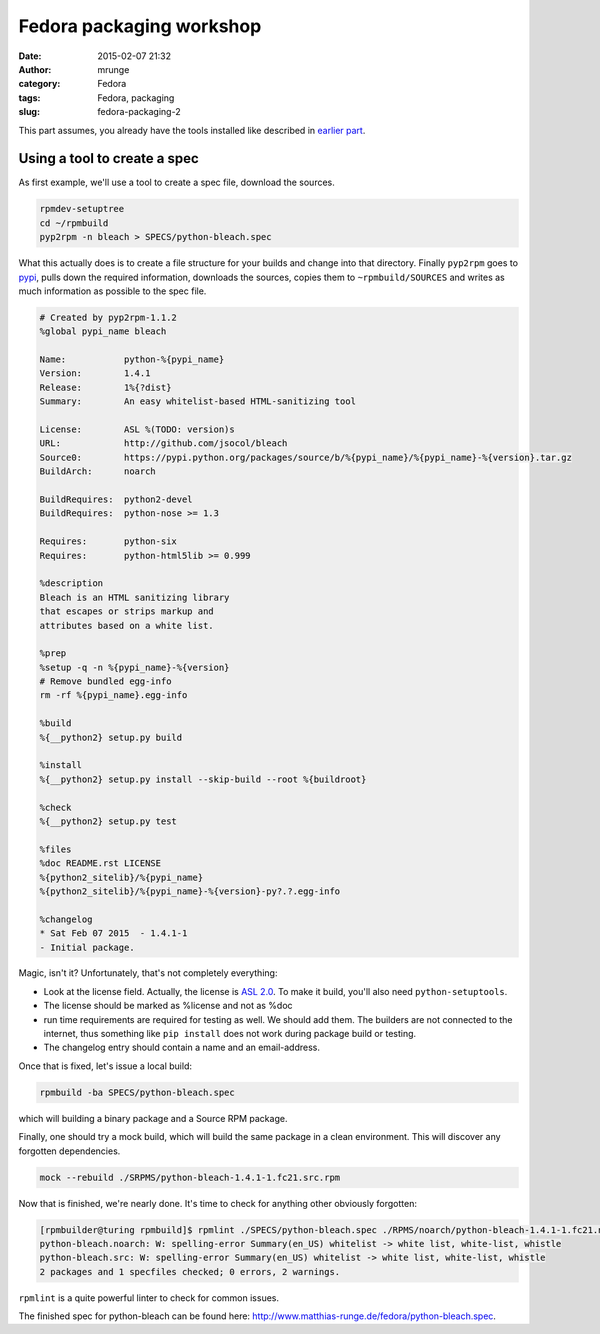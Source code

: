 Fedora packaging workshop
#########################
:date: 2015-02-07 21:32
:author: mrunge
:category: Fedora
:tags: Fedora, packaging
:slug: fedora-packaging-2

This part assumes, you already have the tools installed like described
in `earlier part`_.

Using a tool to create a spec
-----------------------------

As first example, we'll use a tool to create a spec file, download
the sources.

.. code-block:: bash

  rpmdev-setuptree
  cd ~/rpmbuild
  pyp2rpm -n bleach > SPECS/python-bleach.spec

What this actually does is to create a file structure for your builds and
change into that directory.
Finally ``pyp2rpm`` goes to `pypi`_, pulls down the required information,
downloads the sources, copies them to ``~rpmbuild/SOURCES`` and writes
as much information as possible to the spec file.

.. code-block:: spec

  # Created by pyp2rpm-1.1.2
  %global pypi_name bleach
  
  Name:           python-%{pypi_name}
  Version:        1.4.1
  Release:        1%{?dist}
  Summary:        An easy whitelist-based HTML-sanitizing tool
  
  License:        ASL %(TODO: version)s
  URL:            http://github.com/jsocol/bleach
  Source0:        https://pypi.python.org/packages/source/b/%{pypi_name}/%{pypi_name}-%{version}.tar.gz
  BuildArch:      noarch
 
  BuildRequires:  python2-devel
  BuildRequires:  python-nose >= 1.3
 
  Requires:       python-six
  Requires:       python-html5lib >= 0.999

  %description
  Bleach is an HTML sanitizing library
  that escapes or strips markup and
  attributes based on a white list. 

  %prep
  %setup -q -n %{pypi_name}-%{version}
  # Remove bundled egg-info
  rm -rf %{pypi_name}.egg-info

  %build
  %{__python2} setup.py build

  %install
  %{__python2} setup.py install --skip-build --root %{buildroot}

  %check
  %{__python2} setup.py test

  %files
  %doc README.rst LICENSE
  %{python2_sitelib}/%{pypi_name}
  %{python2_sitelib}/%{pypi_name}-%{version}-py?.?.egg-info

  %changelog
  * Sat Feb 07 2015  - 1.4.1-1
  - Initial package.
  

Magic, isn't it? Unfortunately, that's not completely everything:

- Look at the license field. Actually, the license is `ASL 2.0`_.
  To make it build, you'll also need ``python-setuptools``.
- The license should be marked as %license and not as %doc
- run time requirements are required for testing as well. We should add them.
  The builders are not connected to the internet, thus something like
  ``pip install`` does not work during package build or testing.
- The changelog entry should contain a name and an email-address.

Once that is fixed, let's issue a local build:

.. code-block:: shell

  rpmbuild -ba SPECS/python-bleach.spec

which will building a binary package and a Source RPM package.

Finally, one should try a mock build, which will build the same package
in a clean environment. This will discover any forgotten dependencies.

.. code-block:: shell

  mock --rebuild ./SRPMS/python-bleach-1.4.1-1.fc21.src.rpm

Now that is finished, we're nearly done. It's time to check for anything
other obviously forgotten:

.. code-block:: shell

  [rpmbuilder@turing rpmbuild]$ rpmlint ./SPECS/python-bleach.spec ./RPMS/noarch/python-bleach-1.4.1-1.fc21.noarch.rpm ./SRPMS/python-bleach-1.4.1-1.fc21.src.rpm 
  python-bleach.noarch: W: spelling-error Summary(en_US) whitelist -> white list, white-list, whistle
  python-bleach.src: W: spelling-error Summary(en_US) whitelist -> white list, white-list, whistle
  2 packages and 1 specfiles checked; 0 errors, 2 warnings.


``rpmlint`` is a quite powerful linter to check for common issues.

The finished spec for python-bleach can be found here: `http://www.matthias-runge.de/fedora/python-bleach.spec`_.

.. _`earlier part`: http://www.matthias-runge.de/2014/10/08/fedora-packaging/
.. _`pypi`: https://pypi.python.org/pypi
.. _`ASL 2.0`: https://github.com/jsocol/bleach/blob/master/LICENSE
.. _`http://www.matthias-runge.de/fedora/python-bleach.spec`: http://www.matthias-runge.de/fedora/python-bleach.spec

